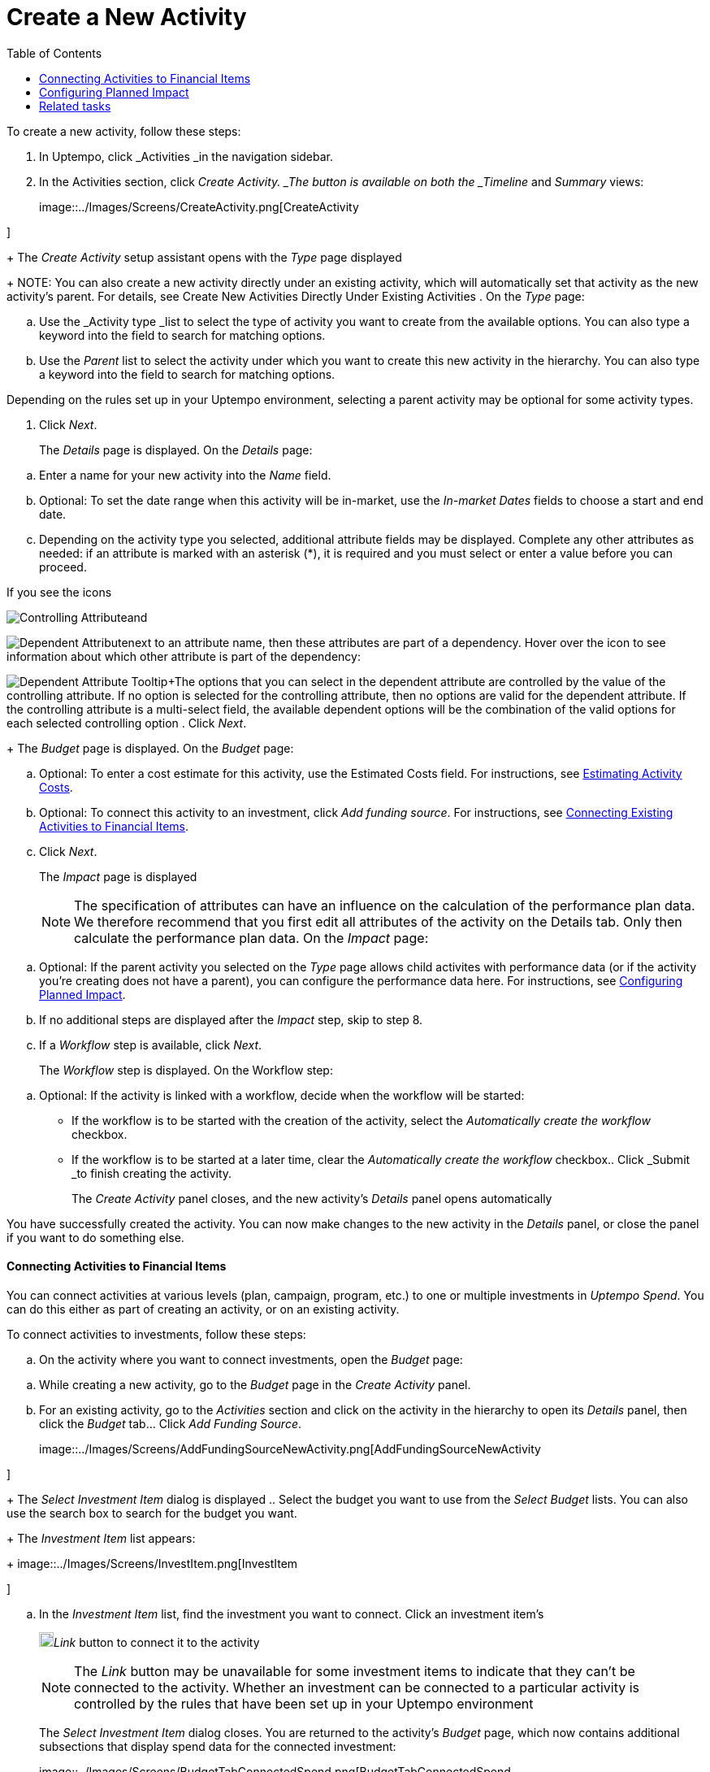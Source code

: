 = Create a New Activity
:toc:
:icons: font
:experimental:
:source-highlighter: highlight.js

To create a new activity, follow these steps:

. In Uptempo, click _Activities _in the navigation sidebar.
. In the Activities section, click _Create Activity. _The button is available on both the _Timeline_ and _Summary_ views:
+
image::../Images/Screens/CreateActivity.png[CreateActivity

]
+
The _Create Activity_ setup assistant opens with the _Type_ page displayed
+
NOTE: You can also create a new activity directly under an existing activity, which will automatically set that activity as the new activity's parent. For details, see Create New Activities Directly Under Existing Activities
. On the _Type_ page:

[loweralpha]
. Use the _Activity type _list to select the type of activity you want to create from the available options. You can also type a keyword into the field to search for matching options.
. Use the _Parent_ list to select the activity under which you want to create this new activity in the hierarchy. You can also type a keyword into the field to search for matching options.
[NOTE]
====
Depending on the rules set up in your Uptempo environment, selecting a parent activity may be optional for some activity types.
====
. Click _Next_.
+
The _Details_ page is displayed. On the _Details_ page:

[loweralpha]
. Enter a name for your new activity into the _Name_ field.
. Optional: To set the date range when this activity will be in-market, use the _In-market Dates_ fields to choose a start and end date.
. Depending on the activity type you selected, additional attribute fields may be displayed. Complete any other attributes as needed: if an attribute is marked with an asterisk (*), it is required and you must select or enter a value before you can proceed.
[NOTE]
====
If you see the icons
====

image:../Images/GUI-Elemente/Controlling attribute.png[Controlling Attribute]and

image:../Images/GUI-Elemente/Dependent attribute.png[Dependent Attribute]next to an attribute name, then these attributes are part of a dependency. Hover over the icon to see information about which other attribute is part of the dependency:

image:../Images/GUI-Elemente/Dependent attribute Tooltip.png[Dependent Attribute Tooltip]+The options that you can select in the dependent attribute are controlled by the value of the controlling attribute. If no option is selected for the controlling attribute, then no options are valid for the dependent attribute. If the controlling attribute is a multi-select field, the available dependent options will be the combination of the valid options for each selected controlling option
. Click _Next_.
+
The _Budget_ page is displayed. On the _Budget_ page:

[loweralpha]
. Optional: To enter a cost estimate for this activity, use the Estimated Costs field. For instructions, see xref:01-00-activities.adoc#Estimating[Estimating Activity Costs].
. Optional: To connect this activity to an investment, click _Add funding source_. For instructions, see <<Connecting,Connecting Existing Activities to Financial Items>>.
. Click _Next_.
+
The _Impact_ page is displayed
+
NOTE: The specification of attributes can have an influence on the calculation of the performance plan data. We therefore recommend that you first edit all attributes of the activity on the Details tab. Only then calculate the performance plan data. On the _Impact_ page:

[loweralpha]
. Optional: If the parent activity you selected on the _Type_ page allows child activites with performance data (or if the activity you're creating does not have a parent), you can configure the performance data here. For instructions, see <<Configur,Configuring Planned Impact>>.
. If no additional steps are displayed after the _Impact_ step, skip to step 8.
. If a _Workflow_ step is available, click _Next_.
+
The _Workflow_ step is displayed. On the Workflow step:

[loweralpha]
. Optional: If the activity is linked with a workflow, decide when the workflow will be started:

*** If the workflow is to be started with the creation of the activity, select the _Automatically create the workflow_ checkbox.
*** If the workflow is to be started at a later time, clear the _Automatically create the workflow_ checkbox.. Click _Submit _to finish creating the activity.
+
The _Create Activity_ panel closes, and the new activity's _Details_ panel opens automatically


You have successfully created the activity. You can now make changes to the new activity in the _Details_ panel, or close the panel if you want to do something else.

==== Connecting Activities to Financial Items

You can connect activities at various levels (plan, campaign, program, etc.) to one or multiple investments in _Uptempo Spend_. You can do this either as part of creating an activity, or on an existing activity.

To connect activities to investments, follow these steps:

.. On the activity where you want to connect investments, open the _Budget_ page:

[loweralpha]
. While creating a new activity, go to the _Budget_ page in the _Create Activity_ panel.
. For an existing activity, go to the _Activities_ section and click on the activity in the hierarchy to open its _Details_ panel, then click the _Budget_ tab... Click _Add Funding Source_.
+
image::../Images/Screens/AddFundingSourceNewActivity.png[AddFundingSourceNewActivity

]
+
The _Select Investment Item_ dialog is displayed
.. Select the budget you want to use from the _Select Budget_ lists. You can also use the search box to search for the budget you want.
+
The _Investment Item_ list appears:
+
image::../Images/Screens/InvestItem.png[InvestItem

]

.. In the _Investment Item_ list, find the investment you want to connect. Click an investment item's
+
image:../Images/GUI-Elemente/Link Activity.png[Link Activity,18]_Link_ button to connect it to the activity
+
NOTE: The _Link_ button may be unavailable for some investment items to indicate that they can't be connected to the activity. Whether an investment can be connected to a particular activity is controlled by the rules that have been set up in your Uptempo environment
+
The _Select Investment Item_ dialog closes. You are returned to the activity's _Budget_ page, which now contains additional subsections that display spend data for the connected investment:
+
image::../Images/Screens/BudgetTabConnectedSpend.png[BudgetTabConnectedSpend

]
+
The subsections that are displayed correspond to the spend data categories that are configured in _Uptempo Spend_: by default, these are _Planned_, _Expected_, _Committed_, and _Actual_. In your environment, some of these subsections may not be visible, or they may have different names
.. Click on a subsection to expand it and see the details of the connected investment:
+
image::../Images/Screens/FundingSourceDetails.png[FundingSourceDetails

]

*** To disconnect the investment from the activity, click
+
image:../Images/GUI-Elemente/CloseCircle.png[CloseCircle,18]_Disconnect_
*** To view the details of the investment in _Uptempo Spend_ , click
+
image:../Images/GUI-Elemente/SearchCircle.png[SearchCircle,18]_Search_.. Optional: To connect additional investments to the activity, click _Add funding source_ again and repeat steps 3 and 4.
+
Any further investments you connect are also displayed on the activity's _Budget_ page
.. Finish up:

*** If you're creating a new activity, finish creating the activity and click _Submit _to apply your changes.
*** If you're editing an existing activity, close the activity's _Details_ tab to apply your changes.

The selected investments are now connected to the activity, and will be visible in spend reports and budgeting overviews.


==== Configuring Planned Impact

If the activity is a point where plan performance data is to be captured:

[loweralpha]
. Add the number of requests the activity is expected to generate.
+
Based on the funnel settings, the planned revenue projection is calculated
. In case you want to edit the distribution:

.... Select _Monthly_ or _Quarterly_ (distribution) in the _Distribute Results_ dropdown.
+
The months or quarters with the planned inquiries are displayed
.... Click _Edit distribution_.
+
The fields per month/quarter are editable
.... Edit the number of inquiries per time range as desired.
[NOTE]
====
Editing the month/quarter fields will override the number in the _Planned Inquiries_ field.
====


==== Related tasks

* xref:01-02-3-createactivityaddunder.adoc[Create New Activities Directly Under Existing Activities]
